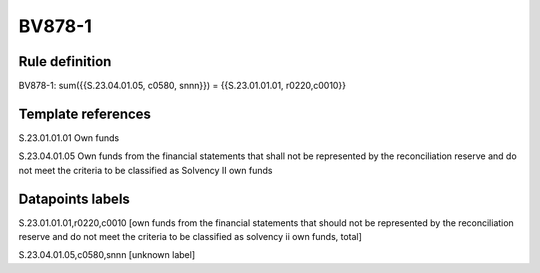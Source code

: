 =======
BV878-1
=======

Rule definition
---------------

BV878-1: sum({{S.23.04.01.05, c0580, snnn}}) = {{S.23.01.01.01, r0220,c0010}}


Template references
-------------------

S.23.01.01.01 Own funds

S.23.04.01.05 Own funds from the financial statements that shall not be represented by the reconciliation reserve and do not meet the criteria to be classified as Solvency II own funds


Datapoints labels
-----------------

S.23.01.01.01,r0220,c0010 [own funds from the financial statements that should not be represented by the reconciliation reserve and do not meet the criteria to be classified as solvency ii own funds, total]

S.23.04.01.05,c0580,snnn [unknown label]


